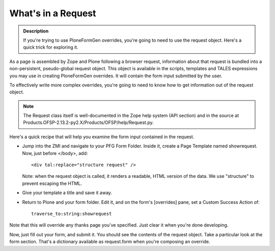 ===================
What's in a Request
===================

.. admonition:: Description

    If you're trying to use PloneFormGen overrides, you're going to need to use the request object. Here's a quick trick for exploring it.

As a page is assembled by Zope and Plone following a browser request, information about that request is bundled into a non-persistent, pseudo-global request object. This object is available in the scripts, templates and TALES expressions you may use in creating PloneFormGen overrides. It will contain the form input submitted by the user.

To effectively write more complex overrides, you're going to need to know how to get information out of the request object.

.. note::

    The Request class itself is well-documented in the Zope help system (API section) and in the source at Products.OFSP-2.13.2-py2.X/Products/OFSP/help/Request.py.

Here's a quick recipe that will help you examine the form input contained in the request.

*   Jump into the ZMI and navigate to your PFG Form Folder. Inside it, create a Page Template named showrequest. Now, just before </body>, add::

        <div tal:replace="structure request" />

    Note: when the request object is called, it renders a readable, HTML version of the data. We use "structure" to prevent escaping the HTML.

* Give your template a title and save it away.

* Return to Plone and your form folder. Edit it, and on the form's [overrides] pane, set a Custom Success Action of::

    traverse_to:string:showrequest

Note that this will override any thanks page you've specified. Just clear it when you're done developing.

Now, just fill out your form, and submit it. You should see the contents of the request object. Take a particular look at the form section. That's a dictionary available as request.form when you're composing an override.
